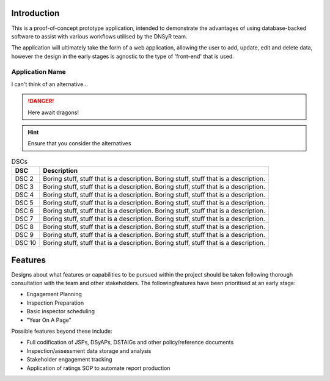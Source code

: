 Introduction
============

This is a proof-of-concept prototype application, intended to demonstrate the advantages of using database-backed software to assist with various workflows utilised by the DNSyR team.

The application will ultimately take the form of a web application, allowing the user to add, update, edit and delete data, however the design in the early stages is agnostic to the type of 'front-end' that is used.

Application Name
++++++++++++++++

I can't think of an alternative...

.. DANGER::
   Here await dragons!

.. hint::
   Ensure that you consider the alternatives

.. table:: DSCs
   :widths: auto
   :align: left

   ======  ============
   DSC     Description
   ======  ============
   DSC 2   Boring stuff, stuff that is a description. Boring stuff, stuff that is a description.
   DSC 3   Boring stuff, stuff that is a description. Boring stuff, stuff that is a description.
   DSC 4   Boring stuff, stuff that is a description. Boring stuff, stuff that is a description.
   DSC 5   Boring stuff, stuff that is a description. Boring stuff, stuff that is a description.
   DSC 6   Boring stuff, stuff that is a description. Boring stuff, stuff that is a description.
   DSC 7   Boring stuff, stuff that is a description. Boring stuff, stuff that is a description.
   DSC 8   Boring stuff, stuff that is a description. Boring stuff, stuff that is a description.
   DSC 9   Boring stuff, stuff that is a description. Boring stuff, stuff that is a description.
   DSC 10  Boring stuff, stuff that is a description. Boring stuff, stuff that is a description.
   ======  ============


Features
========

Designs about what features or capabilities to be pursued within the project should be taken following thorough consultation with the team and other stakeholders. The followingfeatures have been prioritised at an early stage:

* Engagement Planning
* Inspection Preparation
* Basic inspector scheduling
* "Year On A Page"

Possible features beyond these include:

* Full codification of JSPs, DSyAPs, DSTAIGs and other policy/reference documents
* Inspection/assessment data storage and analysis
* Stakeholder engagement tracking
* Application of ratings SOP to automate report production
